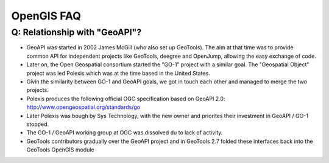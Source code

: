 OpenGIS FAQ
-----------

Q: Relationship with "GeoAPI"?
^^^^^^^^^^^^^^^^^^^^^^^^^^^^^^

* GeoAPI was started in 2002 James McGill (who also set up GeoTools). The aim at that time was to provide common API for independent projects like GeoTools, deegree and OpenJump, allowing the easy exchange of code.
* Later on, the Open Geospatial consortium started the "GO-1" project with a similar goal. The "Geospatial Object" project was led  Polexis which was at the time based in the United States.
* Givin the similarity between GO-1 and GeoAPI goals, we got in touch each other and managed to merge the two projects.
* Polexis produces the following official OGC specification based on GeoAPI 2.0: http://www.opengeospatial.org/standards/go
* Later Polexis was bough by Sys Technology, with the new owner and priorites their investment in GeoAPI / GO-1 stopped.
* The GO-1 / GeoAPI working group at OGC was dissolved du to lack of activity.
* GeoTools contributors gradually over the GeoAPI project and in GeoTools 2.7 folded these interfaces back into the GeoTools OpenGIS module
